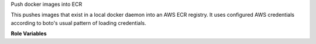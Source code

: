Push docker images into ECR

This pushes images that exist in a local docker daemon into an AWS ECR
registry. It uses configured AWS credentials according to boto's usual pattern
of loading credentials.

**Role Variables**

.. zuul:rolevar:: aws_ecr_push_region

   The AWS region in which the registry resides.

.. zuul:rolevar:: aws_ecr_push_image

   Either a single string or list of strings representing the names of the
   local images to push in to ECR.

.. zuul:rolevar:: aws_ecr_push_tag
   :default: latest

   This is the tag to give any uploaded images.

